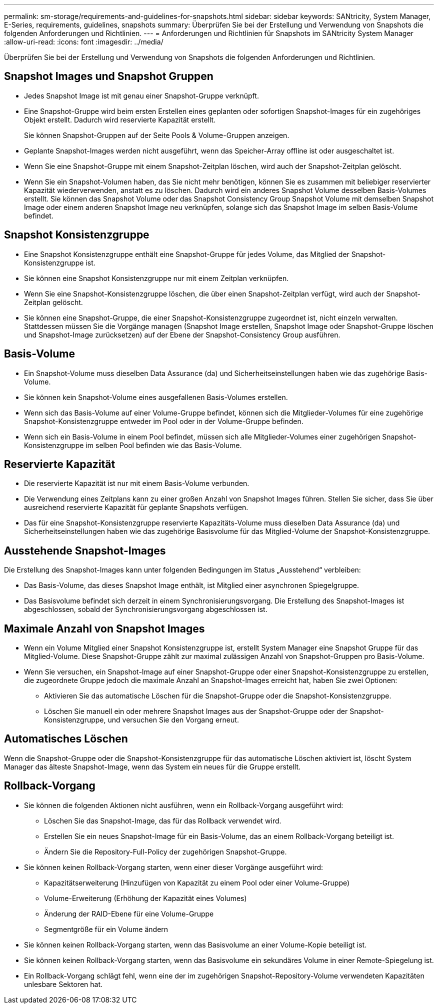 ---
permalink: sm-storage/requirements-and-guidelines-for-snapshots.html 
sidebar: sidebar 
keywords: SANtricity, System Manager, E-Series, requirements, guidelines, snapshots 
summary: Überprüfen Sie bei der Erstellung und Verwendung von Snapshots die folgenden Anforderungen und Richtlinien. 
---
= Anforderungen und Richtlinien für Snapshots im SANtricity System Manager
:allow-uri-read: 
:icons: font
:imagesdir: ../media/


[role="lead"]
Überprüfen Sie bei der Erstellung und Verwendung von Snapshots die folgenden Anforderungen und Richtlinien.



== Snapshot Images und Snapshot Gruppen

* Jedes Snapshot Image ist mit genau einer Snapshot-Gruppe verknüpft.
* Eine Snapshot-Gruppe wird beim ersten Erstellen eines geplanten oder sofortigen Snapshot-Images für ein zugehöriges Objekt erstellt. Dadurch wird reservierte Kapazität erstellt.
+
Sie können Snapshot-Gruppen auf der Seite Pools & Volume-Gruppen anzeigen.

* Geplante Snapshot-Images werden nicht ausgeführt, wenn das Speicher-Array offline ist oder ausgeschaltet ist.
* Wenn Sie eine Snapshot-Gruppe mit einem Snapshot-Zeitplan löschen, wird auch der Snapshot-Zeitplan gelöscht.
* Wenn Sie ein Snapshot-Volumen haben, das Sie nicht mehr benötigen, können Sie es zusammen mit beliebiger reservierter Kapazität wiederverwenden, anstatt es zu löschen. Dadurch wird ein anderes Snapshot Volume desselben Basis-Volumes erstellt. Sie können das Snapshot Volume oder das Snapshot Consistency Group Snapshot Volume mit demselben Snapshot Image oder einem anderen Snapshot Image neu verknüpfen, solange sich das Snapshot Image im selben Basis-Volume befindet.




== Snapshot Konsistenzgruppe

* Eine Snapshot Konsistenzgruppe enthält eine Snapshot-Gruppe für jedes Volume, das Mitglied der Snapshot-Konsistenzgruppe ist.
* Sie können eine Snapshot Konsistenzgruppe nur mit einem Zeitplan verknüpfen.
* Wenn Sie eine Snapshot-Konsistenzgruppe löschen, die über einen Snapshot-Zeitplan verfügt, wird auch der Snapshot-Zeitplan gelöscht.
* Sie können eine Snapshot-Gruppe, die einer Snapshot-Konsistenzgruppe zugeordnet ist, nicht einzeln verwalten. Stattdessen müssen Sie die Vorgänge managen (Snapshot Image erstellen, Snapshot Image oder Snapshot-Gruppe löschen und Snapshot-Image zurücksetzen) auf der Ebene der Snapshot-Consistency Group ausführen.




== Basis-Volume

* Ein Snapshot-Volume muss dieselben Data Assurance (da) und Sicherheitseinstellungen haben wie das zugehörige Basis-Volume.
* Sie können kein Snapshot-Volume eines ausgefallenen Basis-Volumes erstellen.
* Wenn sich das Basis-Volume auf einer Volume-Gruppe befindet, können sich die Mitglieder-Volumes für eine zugehörige Snapshot-Konsistenzgruppe entweder im Pool oder in der Volume-Gruppe befinden.
* Wenn sich ein Basis-Volume in einem Pool befindet, müssen sich alle Mitglieder-Volumes einer zugehörigen Snapshot-Konsistenzgruppe im selben Pool befinden wie das Basis-Volume.




== Reservierte Kapazität

* Die reservierte Kapazität ist nur mit einem Basis-Volume verbunden.
* Die Verwendung eines Zeitplans kann zu einer großen Anzahl von Snapshot Images führen. Stellen Sie sicher, dass Sie über ausreichend reservierte Kapazität für geplante Snapshots verfügen.
* Das für eine Snapshot-Konsistenzgruppe reservierte Kapazitäts-Volume muss dieselben Data Assurance (da) und Sicherheitseinstellungen haben wie das zugehörige Basisvolume für das Mitglied-Volume der Snapshot-Konsistenzgruppe.




== Ausstehende Snapshot-Images

Die Erstellung des Snapshot-Images kann unter folgenden Bedingungen im Status „Ausstehend“ verbleiben:

* Das Basis-Volume, das dieses Snapshot Image enthält, ist Mitglied einer asynchronen Spiegelgruppe.
* Das Basisvolume befindet sich derzeit in einem Synchronisierungsvorgang. Die Erstellung des Snapshot-Images ist abgeschlossen, sobald der Synchronisierungsvorgang abgeschlossen ist.




== Maximale Anzahl von Snapshot Images

* Wenn ein Volume Mitglied einer Snapshot Konsistenzgruppe ist, erstellt System Manager eine Snapshot Gruppe für das Mitglied-Volume. Diese Snapshot-Gruppe zählt zur maximal zulässigen Anzahl von Snapshot-Gruppen pro Basis-Volume.
* Wenn Sie versuchen, ein Snapshot-Image auf einer Snapshot-Gruppe oder einer Snapshot-Konsistenzgruppe zu erstellen, die zugeordnete Gruppe jedoch die maximale Anzahl an Snapshot-Images erreicht hat, haben Sie zwei Optionen:
+
** Aktivieren Sie das automatische Löschen für die Snapshot-Gruppe oder die Snapshot-Konsistenzgruppe.
** Löschen Sie manuell ein oder mehrere Snapshot Images aus der Snapshot-Gruppe oder der Snapshot-Konsistenzgruppe, und versuchen Sie den Vorgang erneut.






== Automatisches Löschen

Wenn die Snapshot-Gruppe oder die Snapshot-Konsistenzgruppe für das automatische Löschen aktiviert ist, löscht System Manager das älteste Snapshot-Image, wenn das System ein neues für die Gruppe erstellt.



== Rollback-Vorgang

* Sie können die folgenden Aktionen nicht ausführen, wenn ein Rollback-Vorgang ausgeführt wird:
+
** Löschen Sie das Snapshot-Image, das für das Rollback verwendet wird.
** Erstellen Sie ein neues Snapshot-Image für ein Basis-Volume, das an einem Rollback-Vorgang beteiligt ist.
** Ändern Sie die Repository-Full-Policy der zugehörigen Snapshot-Gruppe.


* Sie können keinen Rollback-Vorgang starten, wenn einer dieser Vorgänge ausgeführt wird:
+
** Kapazitätserweiterung (Hinzufügen von Kapazität zu einem Pool oder einer Volume-Gruppe)
** Volume-Erweiterung (Erhöhung der Kapazität eines Volumes)
** Änderung der RAID-Ebene für eine Volume-Gruppe
** Segmentgröße für ein Volume ändern


* Sie können keinen Rollback-Vorgang starten, wenn das Basisvolume an einer Volume-Kopie beteiligt ist.
* Sie können keinen Rollback-Vorgang starten, wenn das Basisvolume ein sekundäres Volume in einer Remote-Spiegelung ist.
* Ein Rollback-Vorgang schlägt fehl, wenn eine der im zugehörigen Snapshot-Repository-Volume verwendeten Kapazitäten unlesbare Sektoren hat.


